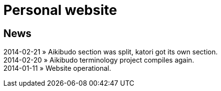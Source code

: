 = Personal website

== News
2014-02-21 &raquo; Aikibudo section was split, katori got its own section. +  
2014-02-20 &raquo; Aikibudo terminology project compiles again. +  
2014-01-11 &raquo;  Website operational. +  
